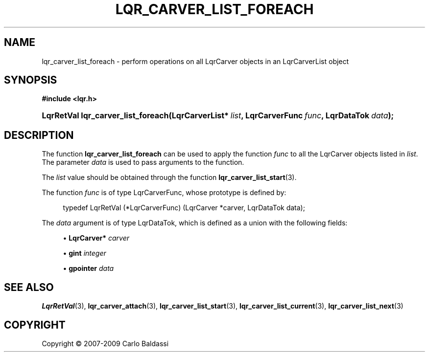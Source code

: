 .\"     Title: \fBlqr_carver_list_foreach\fR
.\"    Author: Carlo Baldassi
.\" Generator: DocBook XSL Stylesheets v1.73.2 <http://docbook.sf.net/>
.\"      Date: 09 Apr 2009
.\"    Manual: LqR library API reference
.\"    Source: LqR library 0.4.0 API (3:0:3)
.\"
.TH "\FBLQR_CARVER_LIST_FOREACH\FR" "3" "09 Apr 2009" "LqR library 0.4.0 API (3:0:3)" "LqR library API reference"
.\" disable hyphenation
.nh
.\" disable justification (adjust text to left margin only)
.ad l
.SH "NAME"
lqr_carver_list_foreach \- perform operations on all LqrCarver objects in an LqrCarverList object
.SH "SYNOPSIS"
.sp
.ft B
.nf
#include <lqr\&.h>
.fi
.ft
.HP 34
.BI "LqrRetVal lqr_carver_list_foreach(LqrCarverList*\ " "list" ", LqrCarverFunc\ " "func" ", LqrDataTok\ " "data" ");"
.SH "DESCRIPTION"
.PP
The function
\fBlqr_carver_list_foreach\fR
can be used to apply the function
\fIfunc\fR
to all the
LqrCarver
objects listed in
\fIlist\fR\&. The parameter
\fIdata\fR
is used to pass arguments to the function\&.
.PP
The
\fIlist\fR
value should be obtained through the function
\fBlqr_carver_list_start\fR(3)\&.
.PP
The function
\fIfunc\fR
is of type
LqrCarverFunc, whose prototype is defined by:
.sp
.RS 4
.nf
typedef LqrRetVal (*LqrCarverFunc) (LqrCarver *carver, LqrDataTok data);
						
.fi
.RE
.sp
The
\fIdata\fR
argument is of type
LqrDataTok, which is defined as a union with the following fields:
.sp
.RS 4
\h'-04'\(bu\h'+03'\fBLqrCarver\fR\fB*\fR
\fIcarver\fR
.RE
.sp
.RS 4
\h'-04'\(bu\h'+03'\fBgint\fR
\fIinteger\fR
.RE
.sp
.RS 4
\h'-04'\(bu\h'+03'\fBgpointer\fR
\fIdata\fR
.RE
.sp
.RE
.SH "SEE ALSO"
.PP

\fBLqrRetVal\fR(3), \fBlqr_carver_attach\fR(3), \fBlqr_carver_list_start\fR(3), \fBlqr_carver_list_current\fR(3), \fBlqr_carver_list_next\fR(3)
.SH "COPYRIGHT"
Copyright \(co 2007-2009 Carlo Baldassi
.br
